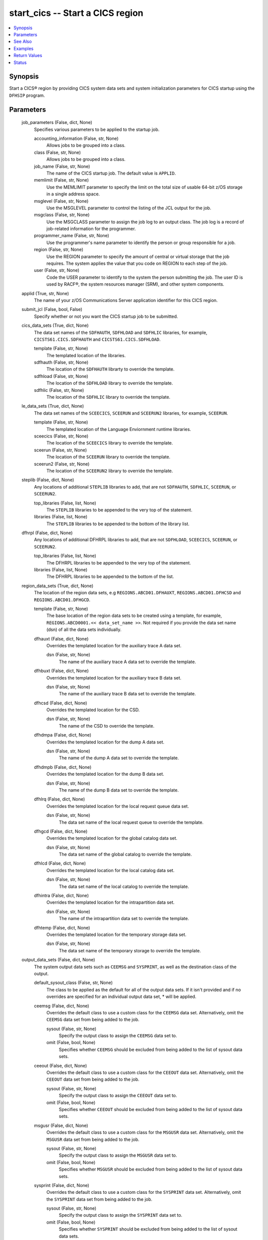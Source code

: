 .. _start_cics_module:


start_cics -- Start a CICS region
=================================

.. contents::
   :local:
   :depth: 1


Synopsis
--------

Start a CICS® region by providing CICS system data sets and system initialization parameters for CICS startup using the \ :literal:`DFHSIP`\  program.






Parameters
----------

  job_parameters (False, dict, None)
    Specifies various parameters to be applied to the startup job.


    accounting_information (False, str, None)
      Allows jobs to be grouped into a class.


    class (False, str, None)
      Allows jobs to be grouped into a class.


    job_name (False, str, None)
      The name of the CICS startup job. The default value is \ :literal:`APPLID`\ .


    memlimit (False, str, None)
      Use the MEMLIMIT parameter to specify the limit on the total size of usable 64-bit z/OS storage in a single address space.


    msglevel (False, str, None)
      Use the MSGLEVEL parameter to control the listing of the JCL output for the job.


    msgclass (False, str, None)
      Use the MSGCLASS parameter to assign the job log to an output class. The job log is a record of job-related information for the programmer.


    programmer_name (False, str, None)
      Use the programmer's name parameter to identify the person or group responsible for a job.


    region (False, str, None)
      Use the REGION parameter to specify the amount of central or virtual storage that the job requires. The system applies the value that you code on REGION to each step of the job.


    user (False, str, None)
      Code the USER parameter to identify to the system the person submitting the job. The user ID is used by RACF®, the system resources manager (SRM), and other system components.



  applid (True, str, None)
    The name of your z/OS Communications Server application identifier for this CICS region.


  submit_jcl (False, bool, False)
    Specify whether or not you want the CICS startup job to be submitted.


  cics_data_sets (True, dict, None)
    The data set names of the \ :literal:`SDFHAUTH`\ , \ :literal:`SDFHLOAD`\  and \ :literal:`SDFHLIC`\  libraries, for example, \ :literal:`CICSTS61.CICS.SDFHAUTH`\  and \ :literal:`CICSTS61.CICS.SDFHLOAD`\ .


    template (False, str, None)
      The templated location of the libraries.


    sdfhauth (False, str, None)
      The location of the \ :literal:`SDFHAUTH`\  librarty to override the template.


    sdfhload (False, str, None)
      The location of the \ :literal:`SDFHLOAD`\  library to override the template.


    sdfhlic (False, str, None)
      The location of the \ :literal:`SDFHLIC`\  library to override the template.



  le_data_sets (True, dict, None)
    The data set names of the \ :literal:`SCEECICS`\ , \ :literal:`SCEERUN`\  and \ :literal:`SCEERUN2`\  libraries, for example, \ :literal:`SCEERUN`\ .


    template (False, str, None)
      The templated location of the Language Enviornment runtime libraries.


    sceecics (False, str, None)
      The location of the \ :literal:`SCEECICS`\  library to override the template.


    sceerun (False, str, None)
      The location of the \ :literal:`SCEERUN`\  library to override the template.


    sceerun2 (False, str, None)
      The location of the \ :literal:`SCEERUN2`\  library to override the template.



  steplib (False, dict, None)
    Any locations of additional \ :literal:`STEPLIB`\  libraries to add, that are not \ :literal:`SDFHAUTH`\ , \ :literal:`SDFHLIC`\ , \ :literal:`SCEERUN`\ , or \ :literal:`SCEERUN2`\ .


    top_libraries (False, list, None)
      The \ :literal:`STEPLIB`\  libraries to be appended to the very top of the statement.


    libraries (False, list, None)
      The \ :literal:`STEPLIB`\  libraries to be appended to the bottom of the library list.



  dfhrpl (False, dict, None)
    Any locations of additional DFHRPL libraries to add, that are not \ :literal:`SDFHLOAD`\ , \ :literal:`SCEECICS`\ , \ :literal:`SCEERUN`\ , or \ :literal:`SCEERUN2`\ .


    top_libraries (False, list, None)
      The DFHRPL libraries to be appended to the very top of the statement.


    libraries (False, list, None)
      The DFHRPL libraries to be appended to the bottom of the list.



  region_data_sets (True, dict, None)
    The location of the region data sets, e.g \ :literal:`REGIONS.ABCD01.DFHAUXT`\ , \ :literal:`REGIONS.ABCD01.DFHCSD`\  and \ :literal:`REGIONS.ABCD01.DFHGCD`\ .


    template (False, str, None)
      The base location of the region data sets to be created using a template, for example, \ :literal:`REGIONS.ABCD0001.\<\< data\_set\_name \>\>`\ . Not required if you provide the data set name (dsn) of all the data sets individually.


    dfhauxt (False, dict, None)
      Overrides the templated location for the auxiliary trace A data set.


      dsn (False, str, None)
        The name of the auxiliary trace A data set to override the template.



    dfhbuxt (False, dict, None)
      Overrides the templated location for the auxiliary trace B data set.


      dsn (False, str, None)
        The name of the auxiliary trace B data set to override the template.



    dfhcsd (False, dict, None)
      Overrides the templated location for the CSD.


      dsn (False, str, None)
        The name of the CSD to override the template.



    dfhdmpa (False, dict, None)
      Overrides the templated location for the dump A data set.


      dsn (False, str, None)
        The name of the dump A data set to override the template.



    dfhdmpb (False, dict, None)
      Overrides the templated location for the dump B data set.


      dsn (False, str, None)
        The name of the dump B data set to override the template.



    dfhlrq (False, dict, None)
      Overrides the templated location for the local request queue data set.


      dsn (False, str, None)
        The data set name of the local request queue to override the template.



    dfhgcd (False, dict, None)
      Overrides the templated location for the global catalog data set.


      dsn (False, str, None)
        The data set name of the global catalog to override the template.



    dfhlcd (False, dict, None)
      Overrides the templated location for the local catalog data set.


      dsn (False, str, None)
        The data set name of the local catalog to override the template.



    dfhintra (False, dict, None)
      Overrides the templated location for the intrapartition data set.


      dsn (False, str, None)
        The name of the intrapartition data set to override the template.



    dfhtemp (False, dict, None)
      Overrides the templated location for the temporary storage data set.


      dsn (False, str, None)
        The data set name of the temporary storage to override the template.




  output_data_sets (False, dict, None)
    The system output data sets such as \ :literal:`CEEMSG`\  and \ :literal:`SYSPRINT`\ , as well as the destination class of the output.


    default_sysout_class (False, str, None)
      The class to be applied as the default for all of the output data sets. If it isn't provided and if no overrides are specified for an individual output data set, \* will be applied.


    ceemsg (False, dict, None)
      Overrides the default class to use a custom class for the \ :literal:`CEEMSG`\  data set. Alternatively, omit the \ :literal:`CEEMSG`\  data set from being added to the job.


      sysout (False, str, None)
        Specify the output class to assign the \ :literal:`CEEMSG`\  data set to.


      omit (False, bool, None)
        Specifies whether \ :literal:`CEEMSG`\  should be excluded from being added to the list of sysout data sets.



    ceeout (False, dict, None)
      Overrides the default class to use a custom class for the \ :literal:`CEEOUT`\  data set. Alternatively, omit the \ :literal:`CEEOUT`\  data set from being added to the job.


      sysout (False, str, None)
        Specify the output class to assign the \ :literal:`CEEOUT`\  data set to.


      omit (False, bool, None)
        Specifies whether \ :literal:`CEEOUT`\  should be excluded from being added to the list of sysout data sets.



    msgusr (False, dict, None)
      Overrides the default class to use a custom class for the \ :literal:`MSGUSR`\  data set. Alternatively, omit the \ :literal:`MSGUSR`\  data set from being added to the job.


      sysout (False, str, None)
        Specify the output class to assign the \ :literal:`MSGUSR`\  data set to.


      omit (False, bool, None)
        Specifies whether \ :literal:`MSGUSR`\  should be excluded from being added to the list of sysout data sets.



    sysprint (False, dict, None)
      Overrides the default class to use a custom class for the \ :literal:`SYSPRINT`\  data set. Alternatively, omit the \ :literal:`SYSPRINT`\  data set from being added to the job.


      sysout (False, str, None)
        Specify the output class to assign the \ :literal:`SYSPRINT`\  data set to.


      omit (False, bool, None)
        Specifies whether \ :literal:`SYSPRINT`\  should be excluded from being added to the list of sysout data sets.



    sysudump (False, dict, None)
      Overrides the default class to use a custom class for the \ :literal:`SYSUDUMP`\  data set. Alternatively, omit the \ :literal:`SYSUDUMP`\  data set from being added to the job.


      sysout (False, str, None)
        Specify the output class to assign the \ :literal:`SYSUDUMP`\  data set to.


      omit (False, bool, None)
        Specifies whether \ :literal:`SYSUDUMP`\  should be excluded from being added to the list of sysout data sets.



    sysabend (False, dict, None)
      Overrides the default class to use a custom class for the \ :literal:`SYSABEND`\  data set. Alternatively, omit the \ :literal:`SYSABEND`\  data set from being added to the job.


      sysout (False, str, None)
        Specify the output class to assign the \ :literal:`SYSABEND`\  data set to.


      omit (False, bool, None)
        Specifies whether \ :literal:`SYSABEND`\  should be excluded from being added to the list of sysout data sets.



    sysout (False, dict, None)
      Overrides the default class to use a custom class for the \ :literal:`SYSOUT`\  data set. Alternatively, omit the \ :literal:`SYSOUT`\  data set from being added to the job.


      sysout (False, str, None)
        Specify the output class to assign the \ :literal:`SYSOUT`\  data set to.


      omit (False, bool, None)
        Specifies whether \ :literal:`SYSOUT`\  should be excluded from being added to the list of sysout data sets.



    dfhcxrf (False, dict, None)
      Overrides the default class to use a custom class for the \ :literal:`DFHCXRF`\  data set. Alternatively, omit the \ :literal:`DFHCXRF`\  data set from being added to the job.


      sysout (False, str, None)
        Specify the output class to assign the \ :literal:`DFHCXRF`\  data set to.


      omit (False, bool, None)
        Specifies whether \ :literal:`DFHCXRF`\  should be excluded from being added to the list of sysout data sets.



    logusr (False, dict, None)
      Overrides the default class to use a custom class for the \ :literal:`LOGUSR`\  data set. Alternatively, omit the \ :literal:`LOGUSR`\  data set from being added to the job.


      sysout (False, str, None)
        Specify the output class to assign the \ :literal:`LOGUSR`\  data set to.


      omit (False, bool, None)
        Specifies whether \ :literal:`LOGUSR`\  should be excluded from being added to the list of sysout data sets.




  sit_parameters (False, dict, None)
    Define the system initalization parameters for the CICS region.


    adi (False, int, None)
      The ADI parameter specifies the alternate delay interval in seconds for an alternate CICS® region when you are running CICS with XRF.


    aibridge (False, str, None)
      The AIBRIDGE parameter specifies whether the autoinstall user replaceable module (URM) is to be called when creating bridge facilities (virtual terminals) used by the 3270 bridge mechanism.

      Specify this parameter only in the bridge router region.


    aicons (False, str, None)
      The AICONS parameter specifies whether you want autoinstall support for consoles.


    aiexit (False, str, None)
      The AIEXIT parameter specifies the name of the autoinstall user-replaceable program that you want CICS® to use when autoinstalling local z/OS® Communications Server terminals, APPC connections, virtual terminals, and shipped terminals and connections.


    aildelay (False, int, None)
      The AILDELAY parameter specifies the delay period that elapses after all sessions between CICS® and an autoinstalled terminal, APPC device, or APPC system are ended, before the terminal or connection entry is deleted.


    aiqmax (False, int, None)
      The AIQMAX parameter specifies the maximum number of z/OS® Communications Server terminals and APPC connections that can be queued concurrently for autoinstall, the limit is the sum of installs and deletes.


    airdelay (False, int, None)
      The AIRDELAY parameter specifies the delay period that elapses after an emergency restart before autoinstalled terminal and APPC connection entries that are not in session are deleted.


    akpfreq (False, int, None)
      The AKPFREQ parameter specifies the number of write requests to the CICS® system log stream output buffer required before CICS writes an activity keypoint.


    autconn (False, int, None)
      The AUTCONN parameter specifies that the reconnection of terminals after an XRF takeover is to be delayed, to allow time for manual switching.


    autodst (False, str, None)
      The AUTODST parameter specifies whether CICS is to activate automatic dynamic storage tuning for application programs.


    autoresettime (False, str, None)
      The AUTORESETTIME parameter specifies the action CICS  takes for automatic time changes.


    auxtr (False, str, None)
      The AUXTR parameter specifies whether the auxiliary trace destination is to be activated at system initialization.


    auxtrsw (False, str, None)
      The AUXTRSW parameter specifies whether you want the auxiliary trace autoswitch facility.


    bms (False, str, None)
      The BMS system initialization parameter specifies which version of basic mapping support you require in CICS.


    brmaxkeeptime (False, int, None)
      The BRMAXKEEPTIME parameter specifies the maximum time (in seconds) that bridge facilities (virtual terminals used by the 3270 bridge) are kept if they are not used.


    cdsasze (False, int, None)
      The CDSASZE system initialization parameter specifies the size of the CDSA.


    chkstrm (False, str, None)
      The CHKSTRM parameter specifies that terminal storage-violation checking is to be activated or deactivated.


    chkstsk (False, str, None)
      The CHKSTSK parameter specifies that task storage-violation checking at startup is to be activated or deactivated.


    cicssvc (False, int, None)
      The CICSSVC parameter  specifies the number that you have assigned to the CICS type 3 SVC.


    cilock (False, str, None)
      The CILOCK parameter specifies whether or not the control interval lock of a non-RLS VSAM file is to be kept after a successful read-for-update request.


    clintcp (False, str, None)
      The CLINTCP parameter specifies the default client code page to be used by the DFHCNV data conversion table, but only if the CLINTCP parameter in the DFHCNV macro is set to SYSDEF.


    clsdstp (False, str, None)
      The CLSDSTP system initialization parameter specifies the notification required for an EXEC CICS ISSUE PASS command.


    clt (False, str, None)
      The CLT parameter specifies the suffix for the command list table (CLT), if this SIT is used by an alternate XRF system.


    cmdprot (False, str, None)
      The CMDPROT parameter specifies whether to allow or inhibit CICS validation of start addresses of storage referenced as output parameters on EXEC CICS commands.


    cmdsec (False, str, None)
      The CMDSEC parameter specifies whether or not you want CICS to honor the CMDSEC option specified on a transaction's resource definition.


    confdata (False, str, None)
      The CONFDATA parameter specifies whether CICS is to redact sensitive data that might otherwise appear in CICS trace entries or in dumps.


    conftxt (False, str, None)
      The CONFTXT system initialization parameter specifies whether CICS is to prevent z/OS Communications Server from tracing user data.


    cpsmconn (False, str, None)
      The CPSMCONN parameter specifies whether you want CICS to invoke the specified  component during initialization of the region.


    crlprofile (False, str, None)
      The CRLPROFILE parameter specifies the name of the profile that is used to authorize CICS to access the certification revocation lists (CRLs) that are stored in an LDAP server.


    csdacc (False, str, None)
      The CSDACC parameter specifies the type of access to the CSD to be permitted to this CICS region.


    csdbkup (False, str, None)
      The CSDBKUP parameter specifies whether or not the CSD is eligible for BWO.


    csdbufnd (False, int, None)
      The CSDBUFND parameter specifies the number of buffers to be used for CSD data.


    csdbufni (False, int, None)
      The CSDBUFNI parameter specifies the number of buffers to be used for the CSD index.


    csddisp (False, str, None)
      The CSDDISP parameter specifies the disposition of the data set to be allocated to the CSD.


    csddsn (False, str, None)
      The CSDDSN parameter specifies the 1-44 character JCL data set name (DSNAME) to be used for the CSD.


    csdfrlog (False, int, None)
      The CSDFRLOG parameter specifies a number that corresponds to the journal name that CICS uses to identify the forward recovery log stream for the CSD.


    csdinteg (False, str, None)
      The CSDINTEG parameter specifies the level of read integrity for the CSD if it is accessed in RLS mode.


    csdjid (False, str, None)
      The CSDJID parameter specifies the journal identifier of the journal that you want CICS to use for automatic journaling of file requests against the CSD.


    csdlsrno (False, str, None)
      The CSDLSRNO system initialization parameter specifies whether the CSD is to be associated with a local shared resource (LSR) pool.


    csdrecov (False, str, None)
      The CSDRECOVsystem initialization parameter specifies whether the CSD is a recoverable file.


    csdrls (False, str, None)
      The CSDRLS system initialization parameter specifies whether CICS is to access the CSD in RLS mode.


    csdstrno (False, int, None)
      The CSDSTRNO system initialization parameter specifies the number of concurrent requests that can be processed against the CSD.


    cwakey (False, str, None)
      The CWAKEY system initialization parameter specifies the storage key for the common work area (CWA) if you are operating CICS with storage protection (STGPROT=YES).


    dae (False, str, None)
      The DAE system initialization parameter specifies the default DAE action when new system dump table entries are created.


    datform (False, str, None)
      The DATFORM system initialization parameter specifies the external date display standard that you want to use for CICS date displays.


    db2conn (False, str, None)
      The DB2CONN system initialization parameter specifies whether you want CICS to start the  connection automatically during initialization.


    dbctlcon (False, str, None)
      The DBCTLCON system initialization parameter specifies whether you want CICS to start the DBCTL connection automatically during initialization.


    debugtool (False, str, None)
      The DEBUGTOOL system initialization parameter specifies whether you want to use debugging profiles to select the programs that will run under the control of a debugging tool.


    dfltuser (False, str, None)
      The DFLTUSER system initialization parameter specifies the RACF userid of the default user; that is, the user whose security attributes are used to protect CICS resources in the absence of other, more specific, user identification.


    dip (False, str, None)
      The DIP system initialization parameter specifies whether the batch data interchange program, DFHDIP, is to be included.


    dismacp (False, str, None)
      The DISMACP system initialization parameter specifies whether CICS is to disable any transaction that terminates abnormally with an ASRD or ASRE abend.


    doccodepage (False, str, None)
      The DOCCODEPAGE system initialization parameter specifies the default host code page to be used by the document domain.


    dsalim (False, str, None)
      The DSALIM system initialization parameter specifies the upper limit of the total amount of storage within which CICS® can allocate the individual dynamic storage areas (DSAs) that reside in 24-bit storage.


    dshipidl (False, int, None)
      The DSHIPIDL system initialization parameter specifies the minimum time, in hours, minutes, and seconds, that an inactive shipped terminal definition must remain installed in this region.


    dshipint (False, int, None)
      The DSHIPINT system initialization parameter specifies the interval between invocations of the timeout delete mechanism.


    dsrtpgm (False, str, None)
      The DSRTPGM system initialization parameter specifies the name of a distributed routing program. The distributed routing program must be specified in the DSRTPGM parameter for all routing and potential target regions.


    dtrpgm (False, str, None)
      The DTRPGM system initialization parameter specifies the name of a dynamic routing program.


    dtrtran (False, str, None)
      The DTRTRAN system initialization parameter specifies the name of the transaction definition that you want CICS to use for dynamic transaction routing.


    dump (False, str, None)
      The DUMP system initialization parameter specifies whether the CICS dump domain is to take SDUMPs.


    dumpds (False, str, None)
      The DUMPDS system initialization parameter specifies the transaction dump data set that is to be opened during CICS initialization.


    dumpsw (False, str, None)
      The DUMPSW system initialization parameter specifies whether you want CICS to switch automatically to the next dump data set when the first is full.


    duretry (False, int, None)
      The DURETRY system initialization parameter specifies, in seconds, the total time that CICS is to continue trying to obtain a system dump using the SDUMP macro.


    ecdsasze (False, str, None)
      The ECDSASZE system initialization parameter specifies the size of the ECDSA.


    edsalim (False, str, None)
      The EDSALIM system initialization parameter specifies the upper limit of the total amount of storage within which CICS® can allocate the individual extended dynamic storage areas (ExxDSAs) that reside in 31-bit (above-the-line) storage; that is, above 16 MB but below 2 GB.


    eodi (False, str, None)
      The EODI system initialization parameter specifies the end-of-data indicator for input from sequential devices.


    erdsasze (False, str, None)
      The ERDSASZE system initialization parameter specifies the size of the ERDSA.


    esdsasze (False, str, None)
      The ESDSASZE system initialization parameter specifies the size of the ESDSA.


    esmexits (False, str, None)
      The ESMEXITS system initialization parameter specifies whether installation data is to be passed through the RACROUTE interface to the external security manager (ESM) for use in exits written for the ESM.


    eudsasze (False, str, None)
      The EUDSASZE system initialization parameter specifies the size of the EUDSA.


    fcqronly (False, str, None)
      The FCQRONLY system initialization parameter specifies whether you want CICS to force all file control requests to run under the CICS QR TCB. This parameter applies to file control requests that access VSAM RLS files and local VSAM LSR files.


    fct (False, str, None)
      The FCT system initialization parameter specifies the suffix of the file control table to be used.


    fepi (False, str, None)
      The FEPI system initialization parameter specifies whether or not you want to use the Front End Programming Interface feature (FEPI).


    fldsep (False, str, None)
      The FLDSEP system initialization parameter specifies 'ON'e through four field-separator characters, each of which indicates end of field in the terminal input data.


    fldstrt (False, str, None)
      The FLDSTRT system initialization parameter specifies a single character to be the field-name-start character for free-form input for built-in functions.


    forceqr (False, str, None)
      The FORCEQR system initialization parameter specifies whether you want CICS to force all CICS API user application programs that are specified as threadsafe to run under the CICS QR TCB, as if they were specified as quasi-reentrant programs.


    fsstaff (False, str, None)
      The FSSTAFF system initialization parameter prevents transactions initiated by function-shipped EXEC CICS START requests being started against incorrect terminals.


    ftimeout (False, int, None)
      The FTIMEOUT system initialization parameter specifies a timeout interval for requests made on files that are opened in RLS mode.


    gmtext (False, str, None)
      The GMTEXT system initialization parameter specifies whether the default logon message text (WELCOME TO CICS) or your own message text is to be displayed on the screen.


    gmtran (False, str, None)
      The GMTRAN system initialization parameter specifies the ID of a transaction.


    gntran (False, str, None)
      The GNTRAN system initialization parameter specifies the transaction that you want CICS to invoke when a user's terminal-timeout period expires, and instructs CICS whether to keep a pseudo-conversation in use at a terminal that is the subject of a timeout sign-off.


    grname (False, str, None)
      The GRNAME system initialization parameter specifies the z/OS Communications Server generic resource name, as 1 through 8 characters, under which a group of CICS terminal-owning regions in a CICSplex register to z/OS Communications Server.


    grplist (False, str, None)
      The GRPLIST system initialization parameter specifies the names of up to four lists of resource definition groups on the CICS system definition file (CSD). The resource definitions in all the groups in the specified lists are loaded during initialization when CICS performs a cold start. If a warm or emergency start is performed, the resource definitions are derived from the global catalog, and the GRPLIST parameter is ignored.


    gtftr (False, str, None)
      The GTFTR system initialization parameter specifies whether CICS can use the MVS generalized trace facility (GTF) as a destination for trace data.


    hpo (False, str, None)
      The HPO system initialization parameter specifies whether you want to use the z/OS Communications Server authorized path feature of the high performance option (HPO).


    httpserverhdr (False, str, None)
      The HTTPSERVERHDR system initialization parameter specifies the value (up to 64 characters) that CICS sets in the server header of HTTP responses.


    httpusragenthdr (False, str, None)
      The HTTPUSRAGENTHDR system initialization parameter specifies the value (up to 64 characters) that CICS sets in the user-agent header of HTTP requests.


    icp (False, str, None)
      The ICP system initialization parameter specifies that you want to perform a cold start for interval control program.


    icv (False, int, None)
      The ICV system initialization parameter specifies the region exit time interval in milliseconds.


    icvr (False, int, None)
      The ICVR system initialization parameter specifies the default runaway task time interval in milliseconds as a decimal number.


    icvtsd (False, int, None)
      The ICVTSD system initialization parameter specifies the terminal scan delay value.


    infocenter (False, str, None)
      The INFOCENTER system initialization parameter specifies the location of the online . If you add this parameter to the Web User Interface (WUI) CICS startup JCL, a link labeled Information Center is displayed on WUI views and menus. If you do not code this parameter, CICS does not construct links to IBM Documentation. .


    initparm (False, str, None)
      The INITPARM system initialization parameter specifies parameters that are to be passed to application programs that use the ASSIGN INITPARM command.


    inttr (False, str, None)
      The INTTR system initialization parameter specifies whether the internal CICS trace destination is to be activated at system initialization.


    ircstrt (False, str, None)
      The IRCSTRT system initialization parameter specifies whether IRC is to be started up at system initialization.


    isc (False, str, None)
      The ISC system initialization parameter specifies whether the CICS programs required for multiregion operation (MRO) and  are to be included.


    jesdi (False, int, None)
      The JESDI system initialization parameter specifies, in a SIT for an alternate XRF system, the JES delay interval.


    jvmprofiledir (False, str, None)
      The JVMPROFILEDIR system initialization parameter specifies the name (up to 240 characters long) of a z/OS UNIX directory that contains the JVM profiles for CICS. CICS searches this directory for the profiles it needs to configure JVMs.


    kerberosuser (False, str, None)
      The KERBEROSUSER system initialization parameter specifies the user ID that is associated with the Kerberos service principal for the CICS region.


    keyring (False, str, None)
      The KEYRING system initialization parameter specifies the fully qualified name of the key ring, within the RACF database, that contains the keys and X.509 certificates used by CICS support for the Secure Sockets Layer (SSL) and for web services security. The region user ID that will use the key ring must either own the key ring or have the authority to use the key ring if it is owned by a different region user ID. You can create an initial key ring with the DFH$RING exec in .CICS.SDFHSAMP.


    lgdfint (False, int, None)
      The LGDFINT system initialization parameter specifies the log defer interval to be used by CICS® log manager when determining how long to delay a forced journal write request before invoking the MVS™ system logger.


    lgnmsg (False, str, None)
      The LGNMSG system initialization parameter specifies whether z/OS Communications Server logon data is to be made available to an application program.


    llacopy (False, str, None)
      The LLACOPY system initialization parameter specifies the situations where CICS uses either the LLACOPY macro or the BLDL macro when locating modules in the DFHRPL or dynamic LIBRARY concatenation.


    localccsid (False, int, None)
      The LOCALCCSID system initialization parameter specifies the default CCSID for the local region.


    lpa (False, str, None)
      The LPA system initialization parameter specifies whether CICS and user modules can be used from the link pack areas.


    maxopentcbs (False, int, None)
      The MAXOPENTCBS system initialization parameter specifies the maximum number, in the range 32 through 4032, of open task control blocks (open TCBs) CICS® can create in the pool of L8 and L9 mode TCBs.


    maxsockets (False, int, None)
      The MAXSOCKETS system initialization parameter specifies the maximum number of IP sockets that can be managed by the CICS sockets domain.


    maxssltcbs (False, int, None)
      The MAXSSLTCBS system initialization parameter specifies the maximum number of S8 TCBs that can run in the SSL pool.


    maxxptcbs (False, int, None)
      The MAXXPTCBS system initialization parameter specifies the maximum number, in the range 1 through 2000, of open X8 and X9 TCBs that can exist concurrently in the CICS region.


    mct (False, str, None)
      The MCT system initialization parameter specifies the monitoring control table suffix.


    mintlslevel (False, str, None)
      The MINTLSLEVEL system initialization parameter specifies the minimum TLS protocol that CICS uses for secure TCP/IP connections.


    mn (False, str, None)
      The MN system initialization parameter specifies whether monitoring is to be switched 'ON' or 'OFF' at initialization.


    mnconv (False, str, None)
      The MNCONV system initialization parameter specifies whether conversational tasks have separate performance class records produced for each pair of terminal control I/O requests.


    mnexc (False, str, None)
      The MNEXC system initialization parameter specifies whether the monitoring exception class is to be made active during initialization.


    mnfreq (False, int, None)
      The MNFREQ system initialization parameter specifies the interval for which CICS automatically produces a transaction performance class record for any long-running transaction.


    mnidn (False, str, None)
      The MNIDN system initialization parameter specifies whether the monitoring identity class is to be made active during CICS initialization.


    mnper (False, str, None)
      The MNPER system initialization parameter specifies whether the monitoring performance class is to be made active during CICS initialization.


    mnres (False, str, None)
      The MNRES system initialization parameter specifies whether transaction resource monitoring is to be made active during CICS initialization.


    mnsync (False, str, None)
      The MNSYNC system initialization parameter specifies whether you want CICS to produce a transaction performance class record when a transaction takes an implicit or explicit syncpoint (unit-of-work).


    mntime (False, str, None)
      The MNTIME system initialization parameter specifies whether you want the time stamp fields in the performance class monitoring data to be returned to an application using the EXEC CICS COLLECT STATISTICS MONITOR(taskno) command in either GMT or local time.


    mqconn (False, str, None)
      The MQCONN system initialization parameter specifies whether you want CICS to start a connection to automatically during initialization.


    mrobtch (False, int, None)
      The MROBTCH system initialization parameter specifies the number of events that must occur before CICS is posted for dispatch because of the batching mechanism.


    mrofse (False, str, None)
      The MROFSE system initialization parameter specifies whether you want to extend the lifetime of the long-running mirror to keep it allocated until the end of the task rather than after a user syncpoint for function shipping applications.


    mrolrm (False, str, None)
      The MROLRM system initialization parameter specifies whether you want to establish an MRO long-running mirror task.


    msgcase (False, str, None)
      The MSGCASE system initialization parameter specifies how you want the message domains to display mixed case messages.


    msglvl (False, int, None)
      The MSGLVL system initialization parameter specifies the message level that controls the generation of messages to the console and JES message log.


    mxt (False, int, None)
      The MXT system initialization parameter specifies the maximum number, in the range 10 through 2000, of user tasks that can exist in a CICS system at the same time. The MXT value does not include CICS system tasks.


    natlang (False, str, None)
      The NATLANG system initialization parameter specifies the single-character code for the language to be supported in this CICS run.


    ncpldft (False, str, None)
      The NCPLDFT system initialization parameter specifies the name of the default named counter pool to be used by the CICS region 'ON' calls it makes to a named counter server.


    newsit (False, str, None)
      The NEWSIT system initialization parameter specifies whether CICS is to load the specified SIT, and enforce the use of all system initialization parameters, modified by any system initialization parameters provided by PARM, SYSIN, or the system console, even in a warm start.


    nistsp800131a (False, str, None)
      The NISTSP800131A system initialization parameter specifies whether the CICS region is to check for conformance to the NIST SP800-131A standard.


    nonrlsrecov (False, str, None)
      The NONRLSRECOV system initialization parameter specifies whether VSAM catalog recovery options should override those specified on the CICS FILE resource definition for all non-RLS files. Default behavior, with NONRLSRECOV=VSAMCAT, will take recovery attributes from the catalog if they are present, and from the file definition otherwise. RLS files must always specify recovery options on the catalog.


    nqrnl (False, str, None)
      The NQRNL system initialization parameter controls resource name list (RNL) processing by z/OS global resource serialization, which can cause the scope value of a resource to change. CICS uses z/OS global resource serialization to provide sysplex-wide protection of application resources.


    offsite (False, str, None)
      The 'OFF'SITE system initialization parameter specifies whether CICS is to restart in 'OFF'-site recovery mode; that is, a restart is taking place at a remote site.


    opertim (False, int, None)
      The OPERTIM system initialization parameter specifies the write-to-operator timeout value, in the range 0 through 86400 seconds (24 hours).


    opndlim (False, int, None)
      The OPNDLIM system initialization parameter specifies the destination and close destination request limit.


    parmerr (False, str, None)
      The PARMERR system initialization parameter specifies what action you want to follow if CICS detects incorrect system initialization parameter overrides during initialization.


    pdi (False, int, None)
      The PDI system initialization parameter specifies the XRF primary delay interval, in seconds, in a SIT for an active CICS region.


    pdir (False, str, None)
      The PDIR system initialization parameter specifies a suffix for the PDIR list.


    pgaictlg (False, str, None)
      The PGAICTLG system initialization parameter specifies whether autoinstalled program definitions should be cataloged.


    pgaiexit (False, str, None)
      The PGAIEXIT system initialization parameter specifies the name of the program autoinstall exit program.


    pgaipgm (False, str, None)
      The PGAIPGM system initialization parameter specifies the state of the program autoinstall function at initialization.


    pgchain (False, str, None)
      The PGCHAIN system initialization parameter specifies the character string that is identified by terminal control as a BMS terminal page-chaining command.


    pgcopy (False, str, None)
      The PGCOPY system initialization parameter specifies the character string that is identified by terminal control as a BMS command to copy output from one terminal to another.


    pgpurge (False, str, None)
      The PGPURGE system initialization parameter specifies the character string that is identified by terminal control as a BMS terminal page-purge command.


    pgret (False, str, None)
      The PGRET system initialization parameter specifies the character string that is recognized by terminal control as a BMS terminal page-retrieval command.


    pltpi (False, str, None)
      The PLTPI system initialization parameter specifies the suffix for, or the full name of, a program list table that contains a list of programs to be run in the final stages of system initialization.


    pltpisec (False, str, None)
      The PLTPISEC system initialization parameter specifies whether you want CICS to perform command security or resource security checking for PLT programs during CICS initialization.


    pltpiusr (False, str, None)
      The PLTPIUSR system initialization parameter specifies the user ID that CICS uses for security checking for PLT programs that run during CICS initialization.


    pltsd (False, str, None)
      The PLTSD system initialization parameter specifies the suffix for, or full name of, a program list table that contains a list of programs to be run during system termination.


    prgdlay (False, int, None)
      The PRGDLAY system initialization parameter specifies the BMS purge delay time interval that is added t the specified delivery time to determine when a message is to be considered undeliverable and therefore purged.


    print (False, str, None)
      The PRINT system initialization parameter specifies the method of requesting printout of the contents of a 3270 screen.


    prtyage (False, int, None)
      The PRTYAGE system initialization parameter specifies the number of milliseconds to be used in the priority aging algorithm that is used to increment the priority of a task.


    prvmod (False, str, None)
      The PRVMOD system initialization parameter specifies the names of those modules that are not to be used from the LPA.


    psbchk (False, str, None)
      The PSBCHK system initialization parameter specifies whether CICS is to perform PSB authorization checks for remote terminal users who use transaction routing to initiate a transaction in this CICS region to access an attached IMS system.


    psdint (False, int, None)
      The PSDINT system initialization parameter specifies the persistent session delay interval, which states if, and for how long, z/OS CommunicationsServer holds sessions in a recovery-pending state.


    pstype (False, str, None)
      The PSTYPE system initialization parameter specifies whether CICS uses z/OS Communications Server single-node persistent sessions (SNPS), multinode persistent sessions (MNPS), or does not use z/OS Communications Server persistent sessions support (NOPS).


    pvdelay (False, int, None)
      The PVDELAY system initialization parameter specifies the persistent verification delay as a value in the range 0 through 10080 minutes (up to 7 days).


    quiestim (False, int, None)
      The QUIESTIM system initialization parameter specifies a timeout value for data set quiesce requests.


    racfsync (False, str, None)
      The RACFSYNC system initialization parameter specifies whether CICS listens for type 71 ENF events and refreshes user security.


    ramax (False, int, None)
      The RAMAX system initialization parameter specifies the size in bytes of the I/O area allocated for each RECEIVE ANY issued by CICS, in the range 0 through 32767 bytes.


    rapool (False, str, None)
      The RAPOOL system initialization parameter specifies the number of concurrent receive-any requests that CICS is to process from the z/OS Communications Server for SNA.


    rdsasze (False, str, None)
      The RDSASZE system initialization parameter specifies the size of the RDSA.


    rentpgm (False, str, None)
      The RENTPGM system initialization parameter specifies whether you want CICS to allocate the read-only DSAs from read-only key-0 protected storage.


    resoverrides (False, str, None)
      The RESOVERRIDES system initialization parameter specifies the 1-64 character name of the resource overrides file. For more information, see .


    resp (False, str, None)
      The RESP system initialization parameter specifies the type of request that CICS terminal control receives from logical units.


    ressec (False, str, None)
      The RESSEC system initialization parameter specifies whether you want CICS to honor the RESSEC option specified on a transaction's resource definition.


    rls (False, str, None)
      The RLS system initialization parameter specifies whether CICS is to support VSAM record-level sharing (RLS).


    rlstolsr (False, str, None)
      The RLSTOLSR system initialization parameter specifies whether CICS is to include files that are to be opened in RLS mode when calculating the number of buffers, strings, and other resources for an LSR pool.


    rmtran (False, str, None)
      The RMTRAN system initialization parameter specifies the name of the transaction that you want an alternate CICS to initiate when logged-on class 1 terminals, which are defined with the attribute RECOVNOTIFY(TRANSACTION) specified, are switched following a takeover.


    rrms (False, str, None)
      The RRMS system initialization parameter specifies whether CICS is to register as a resource manager with recoverable resource management services (RRMS).


    rst (False, str, None)
      The RST system initialization parameter specifies a recoverable service table suffix.


    rstsignoff (False, str, None)
      The RSTSIGNOFF system initialization parameter specifies whether all users signed-on to the active CICS region are to remain signed-on following a persistent sessions restart or an XRF takeover.


    rstsigntime (False, int, None)
      The RSTSIGNTIME parameter specifies the timeout delay interval for signon retention during a persistent sessions restart or an XRF takeover.


    ruwapool (False, str, None)
      The RUWAPOOL parameter specifies the option for allocating a storage pool the first time a program invoked by Language Environment runs in a task.


    sdsasze (False, str, None)
      The SDSASZE system initialization parameter specifies the size of the SDSA.


    sdtran (False, str, None)
      The SDTRAN system initialization parameter specifies the name of the shutdown transaction to be started at the beginning of normal and immediate shutdown.


    sec (False, str, None)
      The SEC system initialization parameter specifies what level of external security you want CICS to use.


    secprfx (False, str, None)
      The SECPRFX system initialization parameter specifies whether CICS prefixes the resource names in any authorization requests to RACF.


    sit (False, str, None)
      The SIT system initialization parameter specifies the suffix, if any, of the system initialization table that you want CICS to load at the start of initialization.


    skrxxxx (False, dict, None)
      The SKRxxxx system initialization parameter specifies that a single-keystroke-retrieval operation is required.


    snpreset (False, str, None)
      The SNPRESET system initialization parameter specifies whether preset userid terminals share a single access control environment element (ACEE) that is associated with the userid, or a unique ACEE for every terminal.


    snscope (False, str, None)
      The SNSCOPE system initialization parameter specifies whether a userid can be signed on to CICS more than once, within the scope of a single CICS region, a single MVS image, and a sysplex.


    sotuning (False, str, None)
      The SOTUNING system initialization parameter specifies whether performance tuning for HTTP connections will occur to protect CICS from unconstrained resource demand.


    spctr (False, str, None)
      The SPCTR system initialization parameter specifies the level of special tracing required for CICS as a whole.


    spctrxx (False, dict, None)
      The SPCTRxx system initialization parameter specifies the level of special tracing for a particular CICS component used by a transaction, terminal, or both.


    spool (False, str, None)
      The SPOOL system initialization parameter specifies whether the system spooling interface is required.


    srbsvc (False, int, None)
      The SRBSVC system initialization parameter specifies the number that you have assigned to the CICS type 6 SVC.


    srt (False, str, None)
      The SRT system initialization parameter specifies the system recovery table suffix.


    srvercp (False, str, None)
      The SRVERCP system initialization parameter specifies the default server code page to be used by the DFHCNV data conversion table but only if the SRVERCP parameter in the DFHCNV macro is set to SYSDEF.


    sslcache (False, str, None)
      The SSLCACHE system initialization parameter specifies whether session IDs for SSL sessions are to be cached locally or at sysplex level for reuse by the CICS® region. The SSL cache allows CICS to perform abbreviated handshakes with clients that it has previously authenticated.


    ssldelay (False, int, None)
      The SSLDELAY system initialization parameter specifies the length of time in seconds for which CICS retains session ids for secure socket connections.


    start (False, str, None)
      The START system initialization parameter specifies the type of start for the system initialization program.


    starter (False, str, None)
      The STARTER system initialization parameter specifies whether the generation of starter system modules (with $ and


    stateod (False, int, None)
      The STATEOD system initialization parameter specifies the end-of-day time in the format hhmmss.


    statint (False, int, None)
      The STATINT system initialization parameter specifies the recording interval for system statistics in the format hhmmss.


    statrcd (False, str, None)
      The STATRCD system initialization parameter specifies the interval statistics recording status at CICS initialization.


    stgprot (False, str, None)
      The STGPROT system initialization parameter specifies whether you want storage protection to operate in the CICS region.


    stgrcvy (False, str, None)
      The STGRCVY system initialization parameter specifies whether CICS should try to recover from a storage violation.


    stntr (False, str, None)
      The STNTR system initialization parameter specifies the level of standard tracing required for CICS as a whole.


    stntrxx (False, dict, None)
      The STNTRxx system initialization parameter specifies the level of standard tracing you require for a particular CICS component. Specify the final two characters as the dictionary key


    subtsks (False, int, None)
      The SUBTSKS system initialization parameter specifies the number of task control blocks (TCBs) you want CICS to use for running tasks in concurrent mode.


    suffix (False, str, None)
      The SUFFIX system initialization parameter specifies the last two characters of the name of this system initialization table.


    sysidnt (False, str, None)
      The SYSIDNT system initialization parameter specifies a 1- to 4-character name that is known only to your CICS region.


    systr (False, str, None)
      The SYSTR system initialization parameter specifies the setting of the main system trace flag.


    sydumax (False, int, None)
      The SYDUMAX system initialization parameter specifies the limit on the number of system dumps that can be taken per dump table entry.


    takeovr (False, str, None)
      The TAKEOVR system initialization parameter specifies the action to be taken by the alternate CICS region, following the apparent loss of the surveillance signal in the active CICS region.


    tbexits (False, str, None)
      The TBEXITS system initialization parameter specifies the names of your backout exit programs for use during emergency restart backout processing.


    tcp (False, str, None)
      The TCP system initialization parameter specifies whether the pregenerated non-z/OS Communications Server terminal control program, DFHTCP, is to be included.


    tcpip (False, str, None)
      The TCPIP system initialization parameter specifies whether CICS TCP/IP services are to be activated at CICS startup.


    tcsactn (False, str, None)
      The TCSACTN system initialization parameter specifies the required action that CICS terminal control should take if the terminal control shutdown wait threshold expires.


    tcswait (False, str, None)
      The TCSWAIT system initialization parameter specifies the required CICS terminal control shutdown wait threshold.


    tct (False, str, None)
      The TCT system initialization parameter specifies which terminal control table, if any, is to be loaded.


    tctuakey (False, str, None)
      The TCTUAKEY system initialization parameter specifies the storage key for the terminal control table user areas (TCTUAs) if you are operating CICS with storage protection (STGPROT=YES).


    tctualoc (False, str, None)
      The TCTUALOC system initialization parameter specifies where terminal user areas (TCTUAs) are to be stored.


    td (False, str, None)
      The TD system initialization parameter specifies the number of VSAM buffers and strings to be used for intrapartition transient data (TD).


    tdintra (False, str, None)
      The TDINTRA system initialization parameter specifies whether CICS is to initialize with empty intrapartition TD queues.


    traniso (False, str, None)
      The TRANISO system initialization parameter specifies, together with the STGPROT system initialization parameter, whether you want transaction isolation in the CICS region.


    trap (False, str, None)
      The TRAP system initialization parameter specifies whether the FE global trap exit is to be activated at system initialization.


    trdumax (False, int, None)
      The TRDUMAX system initialization parameter specifies the limit on the number of transaction dumps that may be taken per Dump Table entry.


    trtabsz (False, int, None)
      The TRTABSZ system initialization parameter specifies the size, in kilobytes, of the internal trace table.


    trtransz (False, int, None)
      The TRTRANSZ system initialization parameter specifies the size, in kilobytes, of the transaction dump trace table.


    trtranty (False, str, None)
      The TRTRANTY system initialization parameter specifies which trace entries should be copied from the internal trace table to the transaction dump trace table.


    ts (False, str, None)
      The TS system initialization parameter specifies whether you want to perform a cold start for temporary storage, as well as the number of VSAM buffers and strings to be used for auxiliary temporary storage.


    tsmainlimit (False, str, None)
      The TSMAINLIMIT system initialization parameter specifies a limit for the storage that is available for main temporary storage queues to use. You can specify an amount of storage in the range 1 - 32768 MB (32 GB), but this amount must not be greater than 25% of the value of the z/OS parameter MEMLIMIT. The default is 64 MB.


    tst (False, str, None)
      The TST system initialization parameter specifies the temporary storage table suffix.


    udsasze (False, str, None)
      The UDSASZE system initialization parameter specifies the size of the UDSA.


    uownetql (False, str, None)
      The UOWNETQL system initialization parameter specifies a qualifier for the NETUOWID for units of work initiated on the local CICS region.


    usertr (False, str, None)
      The USERTR system initialization parameter specifies whether the main user trace flag is to be set on or off.


    usrdelay (False, int, None)
      The USRDELAY system initialization parameter specifies the maximum time, in the range 0 - 10080 minutes (up to seven days), that an eligible user ID and its associated attributes are cached in the CICS region after use. A user ID that is retained in the user table can be reused.


    ussconfig (False, str, None)
      The USSCONFIG system initialization parameter specifies the name and path of the root directory for configuration files on z/OS UNIX.


    usshome (False, str, None)
      The USSHOME system initialization parameter specifies the name and path of the root directory for files on z/OS UNIX.


    vtam (False, str, None)
      The VTAM system initialization parameter specifies whether the z/OS Communications Server access method is to be used.


    vtprefix (False, str, None)
      The VTPREFIX system initialization parameter specifies the first character to be used for the terminal identifiers (termids) of autoinstalled virtual terminals.


    webdelay (False, str, None)
      The WEBDELAY system initialization parameter specifies two Web delay periods.


    wlmhealth (False, str, None)
      The WLMHEALTH system initialization parameter specifies the time interval and the health adjustment value to be used by CICS® on z/OS® Workload Manager Health API (IWM4HLTH) calls, which CICS makes to inform z/OS WLM about the health state of a CICS region.


    wrkarea (False, int, None)
      The WRKAREA system initialization parameter specifies the number of bytes to be allocated to the common work area (CWA).


    xappc (False, str, None)
      The XAPPC system initialization parameter specifies whether RACF session security can be used when establishing APPC sessions.


    xcfgroup (False, str, None)
      The XCFGROUP system initialization parameter specifies the name of the cross-system coupling facility (XCF) group to be joined by this region.


    xcmd (False, str, None)
      The XCMD system initialization parameter specifies whether you want CICS to perform command security checking, and optionally the RACF resource class name in which you have defined the command security profiles.


    xdb2 (False, str, None)
      The XDB2 system initialization parameter specifies whether you want CICS to perform DB2ENTRY security checking.


    xdct (False, str, None)
      The XDCT system initialization parameter specifies whether you want CICS to perform resource security checking for transient data queues.


    xfct (False, str, None)
      The XFCT system initialization parameter specifies whether you want CICS to perform file resource security checking, and optionally specifies the RACF resource class name in which you have defined the file resource security profiles.


    xhfs (False, str, None)
      The XHFS system initialization parameter specifies whether CICS is to check the transaction user's ability to access files in the z/OS UNIX System Services file system.


    xjct (False, str, None)
      The XJCT system initialization parameter specifies whether you want CICS to perform journal resource security checking.


    xlt (False, str, None)
      The XLT system initialization parameter specifies a suffix for the transaction list table.


    xpct (False, str, None)
      The XPCT system initialization parameter specifies whether you want CICS to perform started transaction resource security checking, and optionally specifies the name of the RACF resource class name in which you have defined the started task security profiles.


    xppt (False, str, None)
      The XPPT system initialization parameter specifies that CICS is to perform application program resource security checks and optionally specifies the RACF resource class name in which you have defined the program resource security profiles.


    xpsb (False, str, None)
      The XPSB system initialization parameter specifies whether you want CICS to perform program specification block (PSB) security checking and optionally specifies the RACF resource class name in which you have defined the PSB security profiles.


    xptkt (False, str, None)
      The XPTKT system initialization parameter specifies whether CICS checks if a user can generate a PassTicket for the user's userid using the EXEC CICS REQUEST PASSTICKET command, the EXEC CICS REQUEST ENCRYPTPTKT command, or the EXEC FEPI REQUEST PASSTICKET command.


    xres (False, str, None)
      The XRES system initialization parameter specifies whether you want CICS to perform resource security checking for particular CICS resources and optionally specifies the general resource class name in which you have defined the resource security profiles.


    xrf (False, str, None)
      The XRF system initialization parameter specifies whether XRF support is to be included in the CICS region.


    xtran (False, str, None)
      The XTRAN system initialization parameter specifies whether you want CICS to perform transaction security checking and optionally specifies the RACF resource class name in which you have defined the transaction security profiles.


    xtst (False, str, None)
      The XTST system initialization parameter specifies whether you want CICS to perform security checking for temporary storage queues and optionally specifies the RACF resource class name in which you have defined the temporary storage security profiles.


    xuser (False, str, None)
      The XUSER system initialization parameter specifies whether CICS is to perform surrogate user checks.


    epcdsasze (False, str, None)
      The EPCDSASZE parameter specifies the size of the EPCDSA dynamic storage area. Message DFHSM0136I at initialization shows the value that is set.


    epudsasze (False, str, None)
      The EPUDSASZE parameter specifies the size of the EPUDSA dynamic storage area. Message DFHSM0136I at initialization shows the value that is set.


    maxtlslevel (False, str, None)
      The MAXTLSLEVEL system initialization parameter specifies the maximum TLS protocol that CICS uses for secure TCP/IP connections.


    pcdsasze (False, int, None)
      The PCDSASZE parameter specifies the size of the PCDSA dynamic storage area. Message DFHSM0136I at initialization shows the value that is set.


    pudsasze (False, str, None)
      The PUDSASZE parameter specifies the size of the PUDSA dynamic storage area. Message DFHSM0136I at initialization shows the value that is set.


    sdtmemlimit (False, str, None)
      The SDTMEMLIMIT system initialization parameter specifies a limit to the amount of storage above the bar that is available for shared data tables to use for control information (entry descriptors, backout elements, and index nodes). The default is 4 GB. When you set this parameter, check your current setting for the z/OS MEMLIMIT parameter.








See Also
--------

.. seealso::

   :ref:`stop_cics_module`
      The official documentation on the **stop_cics** module.


Examples
--------

.. code-block:: yaml+jinja

    
    - name: Start CICS
      ibm.ibm_zos_cics.start_cics:
        submit_jcl: True
        applid: ABC9ABC1
        cics_data_sets:
          template: 'CICSTS61.CICS.<< lib_name >>'
        le_data_sets:
          template: 'LANG.ENVIORNMENT.<< lib_name >>'
        region_data_sets:
          template: 'REGIONS.ABC9ABC1.<< data_set_name >>'
        sit_parameters:
          start: COLD
          sit: 6$
          aicons: AUTO
          auxtr: 'ON'
          auxtrsw: ALL
          cicssvc: 217
          csdrecov: BACKOUTONLY
          edsalim: 500M
          grplist: (DFHLIST,DFHTERML)
          gmtext: 'ABC9ABC1. CICS Region'
          icvr: 20000
          isc: 'YES'
          ircstrt: 'YES'
          mxt: 500
          pgaipgm: ACTIVE
          sec: 'YES'
          spool: 'YES'
          srbsvc: 218
          tcpip: 'NO'
          usshome: /usshome/directory
          wlmhealth: "OFF"
          wrkarea: 2048
          sysidnt: ZPY1
    - name: Start CICS with more customisation
      ibm.ibm_zos_cics.start_cics:
        submit_jcl: True
        applid: ABC9ABC1
        job_parameters:
          class: A
        cics_data_sets:
          template: 'CICSTS61.CICS.<< lib_name >>'
          sdfhauth: 'CICSTS61.OVERRDE.TEMPLT.SDFHAUTH'
        le_data_sets:
          template: 'LANG.ENVIORNMENT.<< lib_name >>'
        region_data_sets:
          template: 'REGIONS.ABC9ABC1.<< data_set_name >>'
        output_data_sets:
          default_sysout_class: B
          ceemsg:
            sysout: A
          sysprint:
            omit: True
        steplib:
          top_libraries:
            - TOP.LIBRARY.ONE
            - TOP.LIBRARY.TWO
          libraries:
            - BOTTOM.LIBRARY.ONE
        sit_parameters:
          start: COLD
          sit: 6$
          aicons: AUTO
          auxtr: 'ON'
          auxtrsw: ALL
          cicssvc: 217
          csdrecov: BACKOUTONLY
          edsalim: 500M
          grplist: (DFHLIST,DFHTERML)
          gmtext: 'ABC9ABC1. CICS Region'
          icvr: 20000
          isc: 'YES'
          ircstrt: 'YES'
          mxt: 500
          pgaipgm: ACTIVE
          stntrxx:
            ab: ALL
          skrxxxx:
            PA21: 'COMMAND'
          sec: 'YES'
          spool: 'YES'
          srbsvc: 218
          tcpip: 'NO'
          usshome: /usshome/directory
          wlmhealth: "OFF"
          wrkarea: 2048
          sysidnt: ZPY1



Return Values
-------------

changed (always, bool, )
  True if the state was changed, otherwise False.


failed (always, bool, )
  True if the query job failed, otherwise False.


executions (always, list, )
  A list of program executions performed during the task.


  name (always, str, )
    A human-readable name for the program execution.


  rc (always, int, )
    The return code for the program execution.


  stdout (always, str, )
    The standard out stream returned by the program execution.


  stderr (always, str, )
    The standard error stream returned from the program execution.






Status
------





Authors
~~~~~~~

- Kiera Bennett (@KieraBennett)


